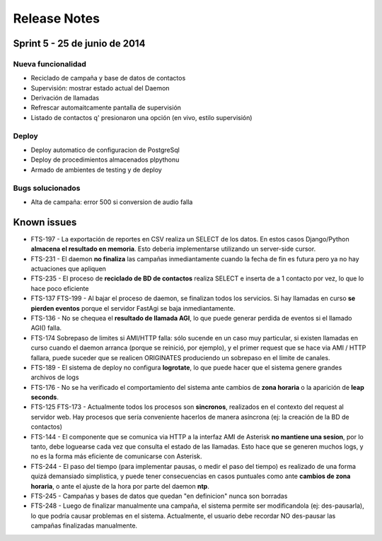 Release Notes
=============

Sprint 5 - 25 de junio de 2014
------------------------------

Nueva funcionalidad
...................

* Reciclado de campaña y base de datos de contactos
* Supervisión: mostrar estado actual del Daemon
* Derivación de llamadas
* Refrescar automaitcamente pantalla de supervisión
* Listado de contactos q' presionaron una opción (en vivo, estilo supervisión)


Deploy
......

* Deploy automatico de configuracion de PostgreSql
* Deploy de procedimientos almacenados plpythonu
* Armado de ambientes de testing y de deploy

Bugs solucionados
.................

* Alta de campaña: error 500 si conversion de audio falla


Known issues
------------

* FTS-197 - La exportación de reportes en CSV realiza un SELECT de los datos.
  En estos casos Django/Python **almacena el resultado en memoria**. Esto deberia
  implementarse utilizando un server-side cursor.
* FTS-231 - El daemon **no finaliza** las campañas inmediantamente cuando
  la fecha de fin es futura pero ya no hay actuaciones que apliquen
* FTS-235 - El proceso de **reciclado de BD de contactos** realiza SELECT e inserta
  de a 1 contacto por vez, lo que lo hace poco eficiente
* FTS-137 FTS-199 - Al bajar el proceso de daemon, se finalizan todos los servicios.
  Si hay llamadas en curso **se pierden eventos** porque el servidor FastAgi
  se baja inmediantamente.
* FTS-136 - No se chequea el **resultado de llamada AGI**, lo que puede generar perdida
  de eventos si el llamado AGI() falla.
* FTS-174 Sobrepaso de limites si AMI/HTTP falla: sólo sucende en un caso muy particular,
  si existen llamadas en curso cuando el daemon arranca (porque se reinició, por ejemplo),
  y el primer request que se hace via AMI / HTTP fallara, puede suceder que se realicen
  ORIGINATES produciendo un sobrepaso en el límite de canales.
* FTS-189 - El sistema de deploy no configura **logrotate**, lo que puede
  hacer que el sistema genere grandes archivos de logs
* FTS-176 - No se ha verificado el comportamiento del sistema ante cambios
  de **zona horaria** o la aparición de **leap seconds**.
* FTS-125 FTS-173 - Actualmente todos los procesos son **sincronos**, realizados en el contexto
  del request al servidor web. Hay procesos que sería conveniente hacerlos de
  manera asíncrona (ej: la creación de la BD de contactos)
* FTS-144 - El componente que se comunica via HTTP a la interfaz AMI de Asterisk
  **no mantiene una sesion**, por lo tanto, debe loguearse cada vez que consulta
  el estado de las llamadas. Esto hace que se generen muchos logs, y no es la
  forma más eficiente de comunicarse con Asterisk.
* FTS-244 - El paso del tiempo (para implementar pausas, o medir el paso del tiempo)
  es realizado de una forma quizá demansiado simplistica, y puede tener consecuencias
  en casos puntuales como ante **cambios de zona horaria**, o ante el ajuste de la hora
  por parte del daemon **ntp**.
* FTS-245 - Campañas y bases de datos que quedan "en definicion" nunca son borradas
* FTS-248 - Luego de finalizar manualmente una campaña, el sistema permite ser
  modificandola (ej: des-pausarla), lo que podría causar problemas en el sistema.
  Actualmente, el usuario debe recordar NO des-pausar las campañas finalizadas
  manualmente.
